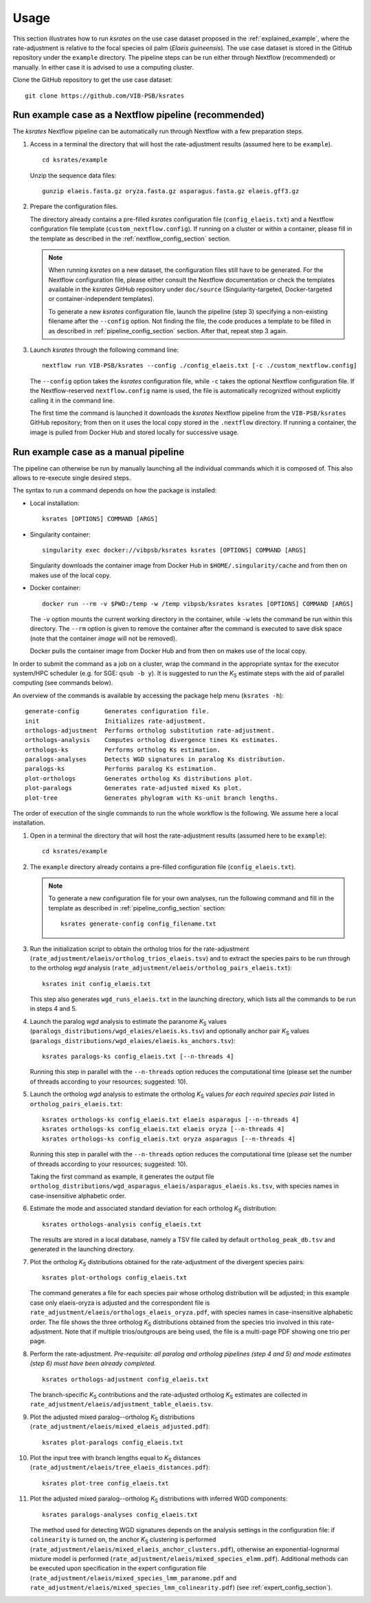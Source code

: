 Usage
*****

This section illustrates how to run *ksrates* on the use case dataset proposed in the :ref:`explained_example`, where the rate-adjustment is relative to the focal species oil palm (*Elaeis guineensis*). The use case dataset is stored in the GitHub repository under the ``example`` directory. The pipeline steps can be run either through Nextflow (recommended) or manually. In either case it is advised to use a computing cluster. 

Clone the GitHub repository to get the use case dataset::

    git clone https://github.com/VIB-PSB/ksrates


Run example case as a Nextflow pipeline (recommended)
=====================================================

The *ksrates* Nextflow pipeline can be automatically run through Nextflow with a few preparation steps.

1.  Access in a terminal the directory that will host the rate-adjustment results (assumed here to be ``example``). ::

        cd ksrates/example
    
    Unzip the sequence data files::

        gunzip elaeis.fasta.gz oryza.fasta.gz asparagus.fasta.gz elaeis.gff3.gz

2.  Prepare the configuration files.

    The directory already contains a pre-filled *ksrates* configuration file (``config_elaeis.txt``) and a Nextflow configuration file template (``custom_nextflow.config``). If running on a cluster or within a container, please fill in the template as described in the :ref:`nextflow_config_section` section.

    .. note ::
        When running *ksrates* on a new dataset, the configuration files still have to be generated. For the Nextflow configuration file, please either consult the Nextflow documentation or check the templates available in the *ksrates* GitHub repository under ``doc/source`` (Singularity-targeted, Docker-targeted or container-independent templates).

        To generate a new *ksrates* configuration file, launch the pipeline (step 3) specifying a non-existing filename after the ``--config`` option. Not finding the file, the code produces a template to be filled in as described in :ref:`pipeline_config_section` section. After that, repeat step 3 again.

3.  Launch *ksrates* through the following command line::

        nextflow run VIB-PSB/ksrates --config ./config_elaeis.txt [-c ./custom_nextflow.config]

    The ``--config`` option takes the *ksrates* configuration file, while ``-c`` takes the optional Nextflow configuration file. If the Nextflow-reserved ``nextflow.config`` name is used, the file is automatically recognized without explicitly calling it in the command line.
    
    The first time the command is launched it downloads the *ksrates* Nextflow pipeline from the ``VIB-PSB/ksrates`` GitHub repository; from then on it uses the local copy stored in the ``.nextflow`` directory. If running a container, the image is pulled from Docker Hub and stored locally for successive usage.  


Run example case as a manual pipeline
=====================================

The pipeline can otherwise be run by manually launching all the individual commands which it is composed of. This also allows to re-execute single desired steps.

The syntax to run a command depends on how the package is installed:

*   Local installation:: 

        ksrates [OPTIONS] COMMAND [ARGS]

*   Singularity container::

        singularity exec docker://vibpsb/ksrates ksrates [OPTIONS] COMMAND [ARGS]

    Singularity downloads the container image from Docker Hub in ``$HOME/.singularity/cache`` and from then on makes use of the local copy.

*   Docker container::

        docker run --rm -v $PWD:/temp -w /temp vibpsb/ksrates ksrates [OPTIONS] COMMAND [ARGS]

    The ``-v`` option mounts the current working directory in the container, while ``-w`` lets the command be run within this directory. The ``--rm`` option is given to remove the container after the command is executed to save disk space (note that the container *image* will not be removed).

    Docker pulls the container image from Docker Hub and from then on makes use of the local copy.

In order to submit the command as a job on a cluster, wrap the command in the appropriate syntax for the executor system/HPC scheduler (e.g. for SGE: ``qsub -b y``). It is suggested to run the *K*:sub:`S` estimate steps with the aid of parallel computing (see commands below).

An overview of the commands is available by accessing the package help menu (``ksrates -h``)::

    generate-config       Generates configuration file.
    init                  Initializes rate-adjustment.
    orthologs-adjustment  Performs ortholog substitution rate-adjustment.
    orthologs-analysis    Computes ortholog divergence times Ks estimates.
    orthologs-ks          Performs ortholog Ks estimation.
    paralogs-analyses     Detects WGD signatures in paralog Ks distribution.
    paralogs-ks           Performs paralog Ks estimation.
    plot-orthologs        Generates ortholog Ks distributions plot.
    plot-paralogs         Generates rate-adjusted mixed Ks plot.
    plot-tree             Generates phylogram with Ks-unit branch lengths.

The order of execution of the single commands to run the whole workflow is the following. We assume here a local installation.

1.  Open in a terminal the directory that will host the rate-adjustment results (assumed here to be ``example``)::

        cd ksrates/example

2.  The ``example`` directory already contains a pre-filled configuration file (``config_elaeis.txt``).

    .. note ::
        To generate a new configuration file for your own analyses, run the following command and fill in the template as described in :ref:`pipeline_config_section` section::

            ksrates generate-config config_filename.txt

3.  Run the initialization script to obtain the ortholog trios for the rate-adjustment (``rate_adjustment/elaeis/ortholog_trios_elaeis.tsv``) and to extract the species pairs to be run through to the ortholog *wgd* analysis (``rate_adjustment/elaeis/ortholog_pairs_elaeis.txt``)::

        ksrates init config_elaeis.txt

    This step also generates ``wgd_runs_elaeis.txt`` in the launching directory, which lists all the commands to be run in steps 4 and 5. 

4.  Launch the paralog *wgd* analysis to estimate the paranome *K*:sub:`S` values (``paralogs_distributions/wgd_elaies/elaeis.ks.tsv``) and optionally anchor pair *K*:sub:`S` values (``paralogs_distributions/wgd_elaies/elaeis.ks_anchors.tsv``)::

        ksrates paralogs-ks config_elaeis.txt [--n-threads 4]

    Running this step in parallel with the ``--n-threads`` option reduces the computational time (please set the number of threads according to your resources; suggested: 10).

5.  Launch the ortholog *wgd* analysis to estimate the ortholog *K*:sub:`S` values *for each required species pair* listed in ``ortholog_pairs_elaeis.txt``::

        ksrates orthologs-ks config_elaeis.txt elaeis asparagus [--n-threads 4]
        ksrates orthologs-ks config_elaeis.txt elaeis oryza [--n-threads 4]
        ksrates orthologs-ks config_elaeis.txt oryza asparagus [--n-threads 4]

    Running this step in parallel with the ``--n-threads`` option reduces the computational time (please set the number of threads according to your resources; suggested: 10).

    Taking the first command as example, it generates the output file ``ortholog_distributions/wgd_asparagus_elaeis/asparagus_elaeis.ks.tsv``, with species names in case-insensitive alphabetic order.

6.  Estimate the mode and associated standard deviation for each ortholog *K*:sub:`S` distribution::
    
        ksrates orthologs-analysis config_elaeis.txt

    The results are stored in a local database, namely a TSV file called by default ``ortholog_peak_db.tsv`` and generated in the launching directory.

7.  Plot the ortholog *K*:sub:`S` distributions obtained for the rate-adjustment of the divergent species pairs::
    
        ksrates plot-orthologs config_elaeis.txt

    The command generates a file for each species pair whose ortholog distribution will be adjusted; in this example case only elaeis-oryza is adjusted and the correspondent file is ``rate_adjustment/elaeis/orthologs_elaeis_oryza.pdf``, with species names in case-insensitive alphabetic order. The file shows the three ortholog *K*:sub:`S` distributions obtained from the species trio involved in this rate-adjustment. Note that if multiple trios/outgroups are being used, the file is a multi-page PDF showing one trio per page.
     
8.  Perform the rate-adjustment. *Pre-requisite: all paralog and ortholog pipelines (step 4 and 5) and mode estimates (step 6) must have been already completed.* ::
    
        ksrates orthologs-adjustment config_elaeis.txt

    The branch-specific *K*:sub:`S` contributions and the rate-adjusted ortholog *K*:sub:`S` estimates are collected in ``rate_adjustment/elaeis/adjustment_table_elaeis.tsv``.

9.  Plot the adjusted mixed paralog--ortholog *K*:sub:`S` distributions (``rate_adjustment/elaeis/mixed_elaeis_adjusted.pdf``)::

        ksrates plot-paralogs config_elaeis.txt
    
10. Plot the input tree with branch lengths equal to *K*:sub:`S` distances (``rate_adjustment/elaeis/tree_elaeis_distances.pdf``)::
    
        ksrates plot-tree config_elaeis.txt

11. Plot the adjusted mixed paralog--ortholog *K*:sub:`S` distributions with inferred WGD components::
    
        ksrates paralogs-analyses config_elaeis.txt
    
    The method used for detecting WGD signatures depends on the analysis settings in the configuration file: if ``colinearity`` is turned on, the anchor *K*:sub:`S` clustering is performed (``rate_adjustment/elaeis/mixed_elaeis_anchor_clusters.pdf``), otherwise an exponential-lognormal mixture model is performed (``rate_adjustment/elaeis/mixed_species_elmm.pdf``). Additional methods can be executed upon specification in the expert configuration file (``rate_adjustment/elaeis/mixed_species_lmm_paranome.pdf`` and ``rate_adjustment/elaeis/mixed_species_lmm_colinearity.pdf``) (see :ref:`expert_config_section`).
